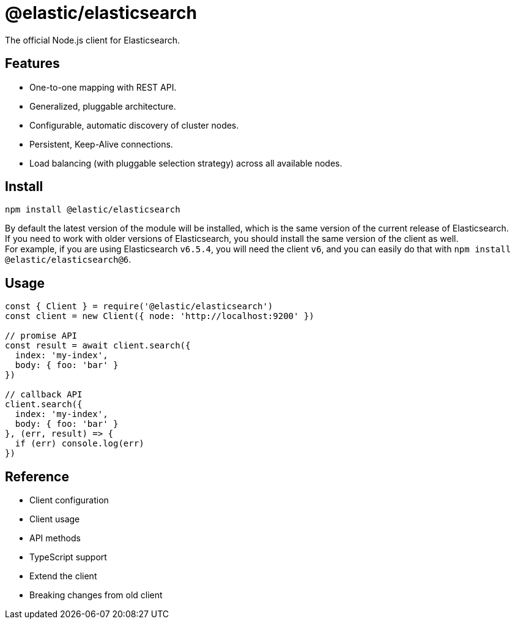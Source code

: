 = @elastic/elasticsearch

The official Node.js client for Elasticsearch.

== Features
* One-to-one mapping with REST API.
* Generalized, pluggable architecture.
* Configurable, automatic discovery of cluster nodes.
* Persistent, Keep-Alive connections.
* Load balancing (with pluggable selection strategy) across all available nodes.

== Install
[source,sh]
----
npm install @elastic/elasticsearch
----
By default the latest version of the module will be installed, which is the same version of the current release of Elasticsearch. +
If you need to work with older versions of Elasticsearch, you should install the same version of the client as well. +
For example, if you are using Elasticsearch `v6.5.4`, you will need the client `v6`, and you can easily do that with `npm install @elastic/elasticsearch@6`.

== Usage
[source,js]
----
const { Client } = require('@elastic/elasticsearch')
const client = new Client({ node: 'http://localhost:9200' })

// promise API
const result = await client.search({
  index: 'my-index',
  body: { foo: 'bar' }
})

// callback API
client.search({
  index: 'my-index',
  body: { foo: 'bar' }
}, (err, result) => {
  if (err) console.log(err)
})
----

== Reference
* Client configuration
* Client usage
* API methods
* TypeScript support
* Extend the client
* Breaking changes from old client
